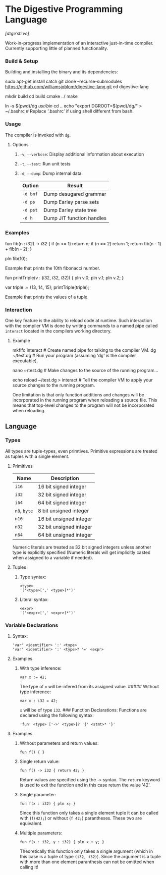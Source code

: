 * The Digestive Programming Language

/[dɪɡeˈstiːve]/

Work-in-progress implementation of an interactive just-in-time compiler.
Currently supporting little of planned functionality.

*** Build & Setup

Building and installing the binary and its dependencies:

#+BEGIN_EXAMPLE shell
    sudo apt-get install catch
    git clone --recurse-submodules https://github.com/williamsjoblom/digestive-lang.git
    cd digestive-lang

    # Build
    mkdir build
    cd build
    cmake ../
    make

    # Install
    ln -s $(pwd)/dg /usr/bin/
    cd ..
    echo "export DGROOT=$(pwd)/dg/" > ~/.bashrc # Replace '.bashrc' if using shell different from bash.
#+END_EXAMPLE

*** Usage

The compiler is invoked with =dg=.

**** Options

***** =-v=, =--verbose=: Display additional information about execution

***** =-t=, =--test=: Run unit tests

***** =-d=, =--dump=: Dump internal data

| Option     | Result                      |
|------------+-----------------------------|
| =-d bnf=   | Dump desugared grammar      |
| =-d ps=    | Dump Earley parse sets      |
| =-d pst=   | Dump Earley state tree      |
| =-d h=     | Dump JIT function handles   |

*** Examples

#+BEGIN_EXAMPLE swift
    fun fib(n : i32) -> i32 {
        if (n <= 1) return n;
        if (n == 2) return 1;
        return fib(n - 1) + fib(n - 2);
    }

    pln fib(10);
#+END_EXAMPLE

Example that prints the 10th fibonacci number.

#+BEGIN_EXAMPLE swift
    fun printTriple(v : (i32, i32, i32)) {
        pln v.0; pln v.1; pln v.2;
    }

    var triple := (13, 14, 15);
    printTriple(triple);
#+END_EXAMPLE

Example that prints the values of a tuple.

*** Interaction

One key feature is the ability to reload code at runtime. Such
interaction with the compiler VM is done by writing commands to a named
pipe called =interact= located in the compilers working directory.

**** Example

#+BEGIN_EXAMPLE shell
    mkfifo interact # Create named pipe for talking to the compiler VM.
    dg ~/test.dg    # Run your program (assuming 'dg' is the compiler executable).

    nano ~/test.dg  # Make changes to the source of the running program...

    echo reload ~/test.dg > interact # Tell the compiler VM to apply your source changes to the running program.

    # The running program will now have the recent source changes applied!
#+END_EXAMPLE

One limitation is that only function additions and changes will be
incorporated in the running program when reloading a source file. This
means that top-level changes to the program will not be incorporated
when reloading.\\

** Language

*** Types

All types are tuple-types, even primtives. Primitive expressions are
treated as tuples with a single element.

**** Primitives

| Name           | Description               |
|----------------+---------------------------|
| =i16=          | 16 bit signed integer     |
| =i32=          | 32 bit signed integer     |
| =i64=          | 64 bit signed integer     |
| =n8=, =byte=   | 8 bit unsigned integer    |
| =n16=          | 16 bit unsigned integer   |
| =n32=          | 32 bit unsigned integer   |
| =n64=          | 64 bit unsigned integer   |

Numeric literals are treated as 32 bit signed integers unless another
type is explicitly specified (Numeric literals will get implicitly
casted when assigned to a variable if needed).

**** Tuples

***** Type syntax:

#+BEGIN_EXAMPLE
    <type>
    '('<type>[',' <type>]*')'
#+END_EXAMPLE

***** Literal syntax:

#+BEGIN_EXAMPLE
    <expr>
    '('<expr>[',' <expr>]*')'
#+END_EXAMPLE

*** Variable Declarations

***** Syntax:

#+BEGIN_EXAMPLE
    'var' <identifier> ':' <type>
    'var' <identifier> ':' <type>? '=' <expr>
#+END_EXAMPLE

**** Examples

***** With type inference:

#+BEGIN_EXAMPLE
    var x := 42;
#+END_EXAMPLE

The type of =x= will be infered from its assigned value. ##### Without
type inference:

#+BEGIN_EXAMPLE
    var x : i32 = 42;
#+END_EXAMPLE

=x= will be of type =i32=. ### Function Declarations: Functions are
declared using the following syntax:

#+BEGIN_EXAMPLE
    'fun' <type> ['->' <type>]? '{' <stmt>* '}'
#+END_EXAMPLE

**** Examples

***** Without parameters and return values:

#+BEGIN_EXAMPLE
    fun f() { }
#+END_EXAMPLE

***** Single return value:

#+BEGIN_EXAMPLE
    fun f() -> i32 { return 42; }
#+END_EXAMPLE

Return values are specified using the =->= syntax. The =return= keyword
is used to exit the function and in this case return the value '42'.

***** Single parameter:

#+BEGIN_EXAMPLE
    fun f(x : i32) { pln x; }
#+END_EXAMPLE

Since this function only takes a single element tuple it can be called
with (=f(42);=) or without (=f 42;=) parantheses. These two are
equivalent.

***** Multiple parameters:

#+BEGIN_EXAMPLE
    fun f(x : i32, y : i32) { pln x + y; }
#+END_EXAMPLE

Theoretically this function only takes a single argument (which in this
case is a tuple of type =(i32, i32)=). Since the argument is a tuple
with more than one element paranthesis can not be omitted when calling
it!
